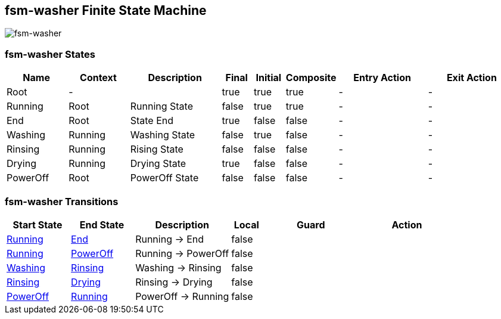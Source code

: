 == fsm-washer Finite State Machine

image::pics/fsm-washer.svg[fsm-washer]

=== fsm-washer States

[cols="2,2,3,1,1,1,3,3"]
|===
|Name |Context |Description |Final |Initial |Composite |Entry Action |Exit Action

|[[fsm-washer-Root]]Root
|-
|
|true
|true
|true
|-
|-

|[[fsm-washer-Running]]Running
|Root
|Running State
|false
|true
|true
|-
|-

|[[fsm-washer-End]]End
|Root
|State End
|true
|false
|false
|-
|-

|[[fsm-washer-Washing]]Washing
|Running
|Washing State
|false
|true
|false
|-
|-

|[[fsm-washer-Rinsing]]Rinsing
|Running
|Rising State
|false
|false
|false
|-
|-

|[[fsm-washer-Drying]]Drying
|Running
|Drying State
|true
|false
|false
|-
|-

|[[fsm-washer-PowerOff]]PowerOff
|Root
|PowerOff State
|false
|false
|false
|-
|-

|===

=== fsm-washer Transitions

[cols="2,2,3,1,3,3"]
|===
|Start State |End State |Description |Local |Guard |Action

|<<fsm-washer-Running,Running>>
|<<fsm-washer-End,End>>
|Running -> End
|false
|
|

|<<fsm-washer-Running,Running>>
|<<fsm-washer-PowerOff,PowerOff>>
|Running -> PowerOff
|false
|
|

|<<fsm-washer-Washing,Washing>>
|<<fsm-washer-Rinsing,Rinsing>>
|Washing -> Rinsing
|false
|
|

|<<fsm-washer-Rinsing,Rinsing>>
|<<fsm-washer-Drying,Drying>>
|Rinsing -> Drying
|false
|
|

|<<fsm-washer-PowerOff,PowerOff>>
|<<fsm-washer-Running,Running>>
|PowerOff -> Running
|false
|
|

|===

